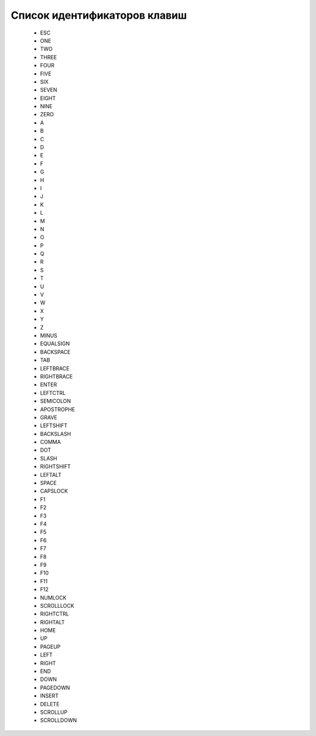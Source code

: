 ..  SPDX-License-Identifier: BSD-3-Clause
    Copyright(c) 2010-2014 Intel Corporation.

.. _keys:

Список идентификаторов клавиш
=============================

	- ESC
	- ONE
	- TWO
	- THREE
	- FOUR
	- FIVE
	- SIX
	- SEVEN
	- EIGHT
	- NINE
	- ZERO
	- A
	- B
	- C
	- D
	- E
	- F
	- G
	- H
	- I
	- J
	- K
	- L
	- M
	- N
	- O
	- P
	- Q
	- R
	- S
	- T
	- U
	- V
	- W
	- X
	- Y
	- Z
	- MINUS
	- EQUALSIGN
	- BACKSPACE
	- TAB
	- LEFTBRACE
	- RIGHTBRACE
	- ENTER
	- LEFTCTRL
	- SEMICOLON
	- APOSTROPHE
	- GRAVE
	- LEFTSHIFT
	- BACKSLASH
	- COMMA
	- DOT
	- SLASH
	- RIGHTSHIFT
	- LEFTALT
	- SPACE
	- CAPSLOCK
	- F1
	- F2
	- F3
	- F4
	- F5
	- F6
	- F7
	- F8
	- F9
	- F10
	- F11
	- F12
	- NUMLOCK
	- SCROLLLOCK
	- RIGHTCTRL
	- RIGHTALT
	- HOME
	- UP
	- PAGEUP
	- LEFT
	- RIGHT
	- END
	- DOWN
	- PAGEDOWN
	- INSERT
	- DELETE
	- SCROLLUP
	- SCROLLDOWN